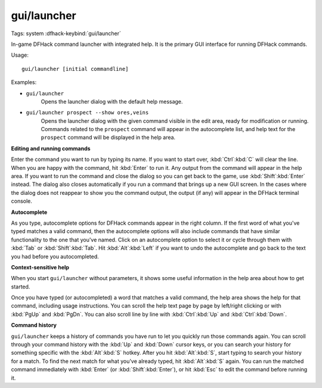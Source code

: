 gui/launcher
============
Tags: system
:dfhack-keybind:`gui/launcher`

In-game DFHack command launcher with integrated help. It is the primary GUI
interface for running DFHack commands.

Usage::

    gui/launcher [initial commandline]

Examples:

- ``gui/launcher``
    Opens the launcher dialog with the default help message.
- ``gui/launcher prospect --show ores,veins``
    Opens the launcher dialog with the given command visible in the edit area,
    ready for modification or running. Commands related to the ``prospect``
    command will appear in the autocomplete list, and help text for the
    ``prospect`` command will be displayed in the help area.

**Editing and running commands**

Enter the command you want to run by typing its name. If you want to start over,
:kbd:`Ctrl`:kbd:`C` will clear the line. When you are happy with the command,
hit :kbd:`Enter` to run it. Any output from the command will appear in the help
area. If you want to run the command and close the dialog so you can get back to
the game, use :kbd:`Shift`:kbd:`Enter` instead. The dialog also closes
automatically if you run a command that brings up a new GUI screen. In the cases
where the dialog does not reappear to show you the command output, the output
(if any) will appear in the DFHack terminal console.

**Autocomplete**

As you type, autocomplete options for DFHack commands appear in the right
column. If the first word of what you've typed matches a valid command, then the
autocomplete options will also include commands that have similar functionality
to the one that you've named. Click on an autocomplete option to select it or
cycle through them with :kbd:`Tab` or :kbd:`Shift`:kbd:`Tab`. Hit
:kbd:`Alt`:kbd:`Left` if you want to undo the autocomplete and go back to the
text you had before you autocompleted.

**Context-sensitive help**

When you start ``gui/launcher`` without parameters, it shows some useful
information in the help area about how to get started.

Once you have typed (or autocompleted) a word that matches a valid command, the
help area shows the help for that command, including usage instructions. You can
scroll the help text page by page by left/right clicking or with :kbd:`PgUp` and
:kbd:`PgDn`. You can also scroll line by line with :kbd:`Ctrl`:kbd:`Up` and
:kbd:`Ctrl`:kbd:`Down`.

**Command history**

``gui/launcher`` keeps a history of commands you have run to let you quickly run
those commands again. You can scroll through your command history with the
:kbd:`Up` and :kbd:`Down` cursor keys, or you can search your history for
something specific with the :kbd:`Alt`:kbd:`S` hotkey. After you hit
:kbd:`Alt`:kbd:`S`, start typing to search your history for a match. To find the
next match for what you've already typed, hit :kbd:`Alt`:kbd:`S` again. You can
run the matched command immediately with :kbd:`Enter` (or
:kbd:`Shift`:kbd:`Enter`), or hit :kbd:`Esc` to edit the command before running
it.
